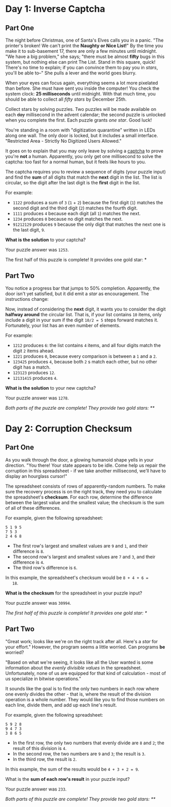 * Day 1: Inverse Captcha

** Part One

   The night before Christmas, one of Santa's Elves calls you in a
   panic.  "The printer's broken!  We can't print the *Naughty or Nice
   List!*" By the time you make it to sub-basement 17, there are only
   a few minutes until midnight.  "We have a big problem," she says;
   "there must be almost *fifty* bugs in this system, but nothing else
   can print The List.  Stand in this square, quick! There's no time
   to explain; if you can convince them to pay you in /stars/, you'll
   be able to--" She pulls a lever and the world goes blurry.

   When your eyes can focus again, everything seems a lot more
   pixelated than before.  She must have sent you inside the computer!
   You check the system clock: *25 milliseconds* until midnight.  With
   that much time, you should be able to collect all /fifty stars/ by
   December 25th.

   Collect stars by solving puzzles.  Two puzzles will be made
   available on each +day+ millisecond in the advent calendar; the
   second puzzle is unlocked when you complete the first.  Each puzzle
   grants /one star/.  Good luck!

   You're standing in a room with "digitization quarantine" written in
   LEDs along one wall.  The only door is locked, but it includes a
   small interface.  "Restricted Area - Strictly No Digitized Users
   Allowed."

   It goes on to explain that you may only leave by solving a [[https://en.wikipedia.org/wiki/CAPTCHA][captcha]]
   to prove you're *not* a human.  Apparently, you only get one
   millisecond to solve the captcha: too fast for a normal human, but
   it feels like hours to you.

   The captcha requires you to review a sequence of digits (your
   puzzle input) and find the *sum* of all digits that match the
   *next* digit in the list. The list is circular, so the digit after
   the last digit is the *first* digit in the list.

   For example:

   - =1122= produces a sum of =3= (=1= + =2=) because the first digit
     (=1=) matches the second digit and the third digit (=2=) matches
     the fourth digit.
   - =1111= produces =4= because each digit (all =1=) matches the
     next.
   - =1234= produces =0= because no digit matches the next.
   - =91212129= produces =9= because the only digit that matches the
     next one is the last digit, =9=.

   *What is the solution* to your captcha?

   Your puzzle answer was =1253=.

   The first half of this puzzle is complete! It provides one gold
   star: *

** Part Two

   You notice a progress bar that jumps to 50% completion.
   Apparently, the door isn't yet satisfied, but it did emit a /star/
   as encouragement.  The instructions change:

   Now, instead of considering the *next* digit, it wants you to
   consider the digit *halfway around* the circular list.  That is, if
   your list contains =10= items, only include a digit in your sum if
   the digit =10/2 = 5= steps forward matches it.  Fortunately, your
   list has an even number of elements.

   For example:

   - =1212= produces =6=: the list contains =4= items, and all four
     digits match the digit =2= items ahead.
   - =1221= produces =0=, because every comparison is between a =1=
     and a =2=.
   - =123425= produces =4=, because both =2= s match each other, but no
     other digit has a match.
   - =123123= produces =12=.
   - =12131415= produces =4=.

   *What is the solution* to your new captcha?

   Your puzzle answer was =1278=.

   /Both parts of the puzzle are complete!  They provide two gold
   stars: **/

* Day 2: Corruption Checksum

** Part One

   As you walk through the door, a glowing humanoid shape yells in
   your direction.  "You there! Your state appears to be idle.  Come
   help us repair the corruption in this spreadsheet - if we take
   another millisecond, we'll have to display an hourglass cursor!"

   The spreadsheet consists of rows of apparently-random numbers. To
   make sure the recovery process is on the right track, they need you
   to calculate the spreadsheet's *checksum*.  For each row, determine
   the difference between the largest value and the smallest value;
   the checksum is the sum of all of these differences.

   For example, given the following spreadsheet:

#+BEGIN_EXAMPLE
5 1 9 5
7 5 3
2 4 6 8
#+END_EXAMPLE

   - The first row's largest and smallest values are =9= and =1=, and
     their difference is =8=.
   - The second row's largest and smallest values are =7= and =3=, and
     their difference is =4=.
   - The third row's difference is =6=.

   In this example, the spreadsheet's checksum would be =8 + 4 + 6 =
   18=.

   *What is the checksum* for the spreadsheet in your puzzle input?

   Your puzzle answer was =30994=.

   /The first half of this puzzle is complete!  It provides one gold
   star: */

** Part Two

   "Great work; looks like we're on the right track after all.  Here's
   a /star/ for your effort."  However, the program seems a little
   worried.  Can programs *be* worried?

   "Based on what we're seeing, it looks like all the User wanted is
   some information about the /evenly divisible values/ in the
   spreadsheet.  Unfortunately, none of us are equipped for that kind
   of calculation - most of us specialize in bitwise operations."

   It sounds like the goal is to find the only two numbers in each row
   where one evenly divides the other - that is, where the result of
   the division operation is a whole number.  They would like you to
   find those numbers on each line, divide them, and add up each
   line's result.

   For example, given the following spreadsheet:

#+BEGIN_EXAMPLE
5 9 2 8
9 4 7 3
3 8 6 5
#+END_EXAMPLE

   - In the first row, the only two numbers that evenly divide are =8=
     and =2=; the result of this division is =4=.
   - In the second row, the two numbers are =9= and =3=; the result is
     =3=.
   - In the third row, the result is =2=.

   In this example, the sum of the results would be =4 + 3 + 2 = 9=.

   What is the *sum of each row's result* in your puzzle input?

   Your puzzle answer was =233=.

   /Both parts of this puzzle are complete! They provide two gold
   stars: **/
